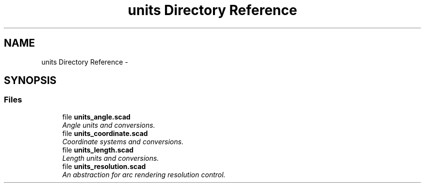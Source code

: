 .TH "units Directory Reference" 3 "Fri Apr 7 2017" "Version v0.6.1" "omdl" \" -*- nroff -*-
.ad l
.nh
.SH NAME
units Directory Reference \- 
.SH SYNOPSIS
.br
.PP
.SS "Files"

.in +1c
.ti -1c
.RI "file \fBunits_angle\&.scad\fP"
.br
.RI "\fIAngle units and conversions\&. \fP"
.ti -1c
.RI "file \fBunits_coordinate\&.scad\fP"
.br
.RI "\fICoordinate systems and conversions\&. \fP"
.ti -1c
.RI "file \fBunits_length\&.scad\fP"
.br
.RI "\fILength units and conversions\&. \fP"
.ti -1c
.RI "file \fBunits_resolution\&.scad\fP"
.br
.RI "\fIAn abstraction for arc rendering resolution control\&. \fP"
.in -1c
